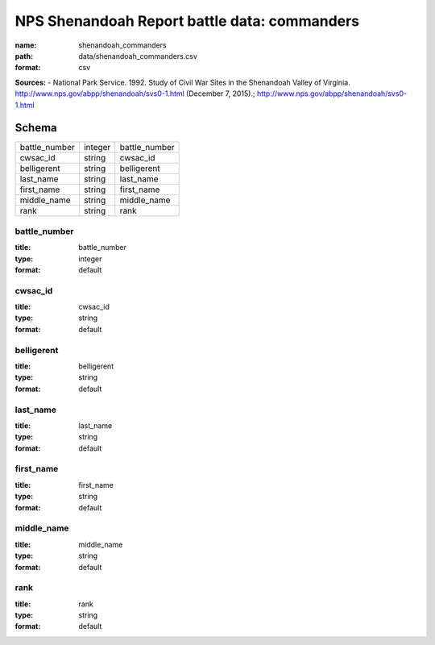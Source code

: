 #############################################
NPS Shenandoah Report battle data: commanders
#############################################

:name: shenandoah_commanders
:path: data/shenandoah_commanders.csv
:format: csv



**Sources:**
- National Park Service. 1992. Study of Civil War Sites in the Shenandoah Valley of Virginia. http://www.nps.gov/abpp/shenandoah/svs0-1.html (December 7, 2015).; http://www.nps.gov/abpp/shenandoah/svs0-1.html


Schema
======



=============  =======  =============
battle_number  integer  battle_number
cwsac_id       string   cwsac_id
belligerent    string   belligerent
last_name      string   last_name
first_name     string   first_name
middle_name    string   middle_name
rank           string   rank
=============  =======  =============

battle_number
-------------

:title: battle_number
:type: integer
:format: default





       
cwsac_id
--------

:title: cwsac_id
:type: string
:format: default





       
belligerent
-----------

:title: belligerent
:type: string
:format: default





       
last_name
---------

:title: last_name
:type: string
:format: default





       
first_name
----------

:title: first_name
:type: string
:format: default





       
middle_name
-----------

:title: middle_name
:type: string
:format: default





       
rank
----

:title: rank
:type: string
:format: default





       

